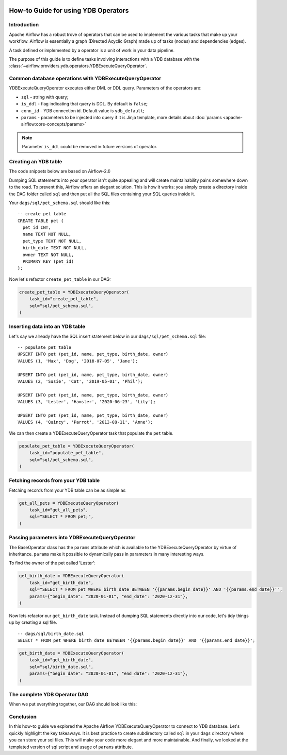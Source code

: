  .. Licensed to the Apache Software Foundation (ASF) under one
    or more contributor license agreements.  See the NOTICE file
    distributed with this work for additional information
    regarding copyright ownership.  The ASF licenses this file
    to you under the Apache License, Version 2.0 (the
    "License"); you may not use this file except in compliance
    with the License.  You may obtain a copy of the License at

 ..   http://www.apache.org/licenses/LICENSE-2.0

 .. Unless required by applicable law or agreed to in writing,
    software distributed under the License is distributed on an
    "AS IS" BASIS, WITHOUT WARRANTIES OR CONDITIONS OF ANY
    KIND, either express or implied.  See the License for the
    specific language governing permissions and limitations
    under the License.

.. _howto/operators:ydb:

How-to Guide for using YDB Operators
==================================================

Introduction
------------

Apache Airflow has a robust trove of operators that can be used to implement the various tasks that make up your
workflow. Airflow is essentially a graph (Directed Acyclic Graph) made up of tasks (nodes) and dependencies (edges).

A task defined or implemented by a operator is a unit of work in your data pipeline.

The purpose of this guide is to define tasks involving interactions with a YDB database with
the :class:`~airflow.providers.ydb.operators.YDBExecuteQueryOperator`.

Common database operations with YDBExecuteQueryOperator
-------------------------------------------------------

YDBExecuteQueryOperator executes either DML or DDL query. Parameters of the operators are:

- ``sql`` - string with query;
- ``is_ddl`` - flag indicating that query is DDL. By default is ``false``;
- ``conn_id`` - YDB connection id. Default value is ``ydb_default``;
- ``params`` - parameters to be injected into query if it is Jinja template, more details about :doc:`params <apache-airflow:core-concepts/params>`


.. note::
    Parameter ``is_ddl`` could be removed in future versions of operator.

Creating an YDB table
---------------------

The code snippets below are based on Airflow-2.0

.. exampleinclude:: /../../providers/ydb/tests/system/ydb/example_ydb.py
    :language: python
    :start-after: [START ydb_operator_howto_guide]
    :end-before: [END ydb_operator_howto_guide_create_pet_table]


Dumping SQL statements into your operator isn't quite appealing and will create maintainability pains somewhere
down to the road. To prevent this, Airflow offers an elegant solution. This is how it works: you simply create
a directory inside the DAG folder called ``sql`` and then put all the SQL files containing your SQL queries inside it.

Your ``dags/sql/pet_schema.sql`` should like this:

::

      -- create pet table
      CREATE TABLE pet (
        pet_id INT,
        name TEXT NOT NULL,
        pet_type TEXT NOT NULL,
        birth_date TEXT NOT NULL,
        owner TEXT NOT NULL,
        PRIMARY KEY (pet_id)
      );

Now let's refactor ``create_pet_table`` in our DAG:

.. code-block:: python

        create_pet_table = YDBExecuteQueryOperator(
            task_id="create_pet_table",
            sql="sql/pet_schema.sql",
        )


Inserting data into an YDB table
--------------------------------

Let's say we already have the SQL insert statement below in our ``dags/sql/pet_schema.sql`` file:

::

  -- populate pet table
  UPSERT INTO pet (pet_id, name, pet_type, birth_date, owner)
  VALUES (1, 'Max', 'Dog', '2018-07-05', 'Jane');

  UPSERT INTO pet (pet_id, name, pet_type, birth_date, owner)
  VALUES (2, 'Susie', 'Cat', '2019-05-01', 'Phil');

  UPSERT INTO pet (pet_id, name, pet_type, birth_date, owner)
  VALUES (3, 'Lester', 'Hamster', '2020-06-23', 'Lily');

  UPSERT INTO pet (pet_id, name, pet_type, birth_date, owner)
  VALUES (4, 'Quincy', 'Parrot', '2013-08-11', 'Anne');

We can then create a YDBExecuteQueryOperator task that populate the ``pet`` table.

.. code-block:: python

  populate_pet_table = YDBExecuteQueryOperator(
      task_id="populate_pet_table",
      sql="sql/pet_schema.sql",
  )


Fetching records from your YDB table
------------------------------------

Fetching records from your YDB table can be as simple as:

.. code-block:: python

  get_all_pets = YDBExecuteQueryOperator(
      task_id="get_all_pets",
      sql="SELECT * FROM pet;",
  )


Passing parameters into YDBExecuteQueryOperator
-----------------------------------------------

The BaseOperator class has the ``params`` attribute which is available to the YDBExecuteQueryOperator
by virtue of inheritance. ``params`` make it possible to dynamically pass in parameters in many
interesting ways.

To find the owner of the pet called 'Lester':

.. code-block:: python

  get_birth_date = YDBExecuteQueryOperator(
      task_id="get_birth_date",
      sql="SELECT * FROM pet WHERE birth_date BETWEEN '{{params.begin_date}}' AND '{{params.end_date}}'",
      params={"begin_date": "2020-01-01", "end_date": "2020-12-31"},
  )

Now lets refactor our ``get_birth_date`` task. Instead of dumping SQL statements directly into our code, let's tidy things up
by creating a sql file.

::

  -- dags/sql/birth_date.sql
  SELECT * FROM pet WHERE birth_date BETWEEN '{{params.begin_date}}' AND '{{params.end_date}}';


.. code-block:: python

  get_birth_date = YDBExecuteQueryOperator(
      task_id="get_birth_date",
      sql="sql/birth_date.sql",
      params={"begin_date": "2020-01-01", "end_date": "2020-12-31"},
  )


The complete YDB Operator DAG
-----------------------------

When we put everything together, our DAG should look like this:

.. exampleinclude:: /../../providers/ydb/tests/system/ydb/example_ydb.py
    :language: python
    :start-after: [START ydb_operator_howto_guide]
    :end-before: [END ydb_operator_howto_guide]


Conclusion
----------

In this how-to guide we explored the Apache Airflow YDBExecuteQueryOperator to connect to YDB database. Let's quickly highlight the key takeaways.
It is best practice to create subdirectory called ``sql`` in your ``dags`` directory where you can store your sql files.
This will make your code more elegant and more maintainable.
And finally, we looked at the templated version of sql script and usage of ``params`` attribute.
